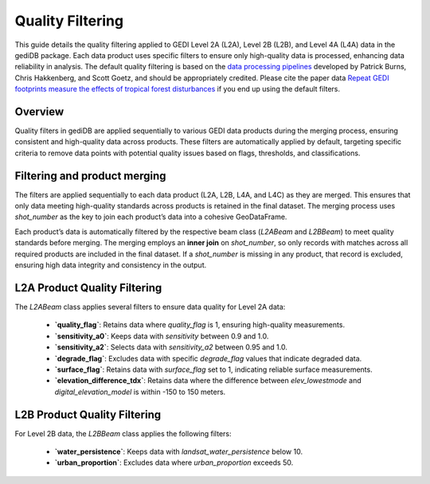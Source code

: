 .. for doctest:
    >>> import gedidb as gdb

.. _fundamentals-filters:

#################
Quality Filtering
#################

This guide details the quality filtering applied to GEDI Level 2A (L2A), Level 2B (L2B), and Level 4A (L4A) data in the gediDB package. Each data product uses specific filters to ensure only high-quality data is processed, enhancing data reliability in analysis. The default quality filtering is based on the `data processing pipelines <https://docs.google.com/document/d/1XmcoV8-k-8C_Tmh-CJ4sYvlvOqkbiXP1Kah_KrCkMqU/edit>`_ developed by Patrick Burns, Chris Hakkenberg, and Scott Goetz, and should be appropriately credited. Please cite the paper data `Repeat GEDI footprints measure the effects of tropical forest disturbances <https://www.sciencedirect.com/science/article/pii/S0034425724001925?via%3Dihub#f0035>`_ if you end up using the default filters.

Overview
--------

Quality filters in gediDB are applied sequentially to various GEDI data products during the merging process, ensuring consistent and high-quality data across products. These filters are automatically applied by default, targeting specific criteria to remove data points with potential quality issues based on flags, thresholds, and classifications.

Filtering and product merging
-----------------------------

The filters are applied sequentially to each data product (L2A, L2B, L4A, and L4C) as they are merged. This ensures that only data meeting high-quality standards across products is retained in the final dataset. The merging process uses `shot_number` as the key to join each product’s data into a cohesive GeoDataFrame.

Each product’s data is automatically filtered by the respective beam class (`L2ABeam` and `L2BBeam`) to meet quality standards before merging. The merging employs an **inner join** on `shot_number`, so only records with matches across all required products are included in the final dataset. If a `shot_number` is missing in any product, that record is excluded, ensuring high data integrity and consistency in the output.


L2A Product Quality Filtering
-----------------------------

The `L2ABeam` class applies several filters to ensure data quality for Level 2A data:

 - **`quality_flag`**: Retains data where `quality_flag` is 1, ensuring high-quality measurements.
 - **`sensitivity_a0`**: Keeps data with `sensitivity` between 0.9 and 1.0.
 - **`sensitivity_a2`**: Selects data with `sensitivity_a2` between 0.95 and 1.0.
 - **`degrade_flag`**: Excludes data with specific `degrade_flag` values that indicate degraded data.
 - **`surface_flag`**: Retains data with `surface_flag` set to 1, indicating reliable surface measurements.
 - **`elevation_difference_tdx`**: Retains data where the difference between `elev_lowestmode` and `digital_elevation_model` is within -150 to 150 meters.

L2B Product Quality Filtering
-----------------------------

For Level 2B data, the `L2BBeam` class applies the following filters:

 - **`water_persistence`**: Keeps data with `landsat_water_persistence` below 10.
 - **`urban_proportion`**: Excludes data where `urban_proportion` exceeds 50.
